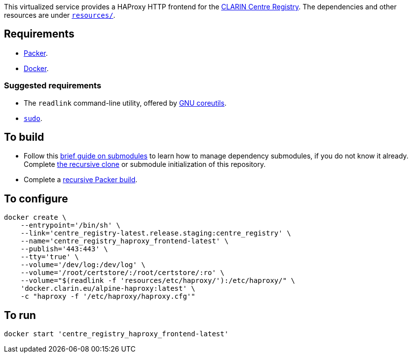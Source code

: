 This virtualized service provides a HAProxy HTTP frontend for the https://github.com/clarin-eric/virtual_centre_registry[CLARIN Centre Registry]. The dependencies and other resources are under link:resources/[`resources/`].

== Requirements

* https://packer.io[Packer].
* https://www.docker.com/[Docker].

=== Suggested requirements

* The `readlink` command-line utility, offered by http://www.gnu.org/software/coreutils/coreutils.html[GNU coreutils].
* https://www.sudo.ws/[`sudo`].

== To build

* Follow this https://github.com/sanmai-NL/guide_on_submodules[brief guide on submodules] to learn how to manage dependency submodules, if you do not know it already. Complete https://github.com/sanmai-NL/recursive_packer_build/blob/master/Project_dependencies_as_Git_submodules.adoc#getting-started-with-a-git-repository-that-has-submodules[the recursive clone] or submodule initialization of this repository.
* Complete a https://github.com/sanmai-NL/recursive_packer_build#to-use[recursive Packer build].

== To configure

[source,Sh]
----
docker create \
    --entrypoint='/bin/sh' \
    --link='centre_registry-latest.release.staging:centre_registry' \
    --name='centre_registry_haproxy_frontend-latest' \
    --publish='443:443' \
    --tty='true' \
    --volume='/dev/log:/dev/log' \
    --volume='/root/certstore/:/root/certstore/:ro' \
    --volume="$(readlink -f 'resources/etc/haproxy/'):/etc/haproxy/" \
    'docker.clarin.eu/alpine-haproxy:latest' \
    -c "haproxy -f '/etc/haproxy/haproxy.cfg'"
----

== To run

[source,Sh]
----
docker start 'centre_registry_haproxy_frontend-latest'
----
